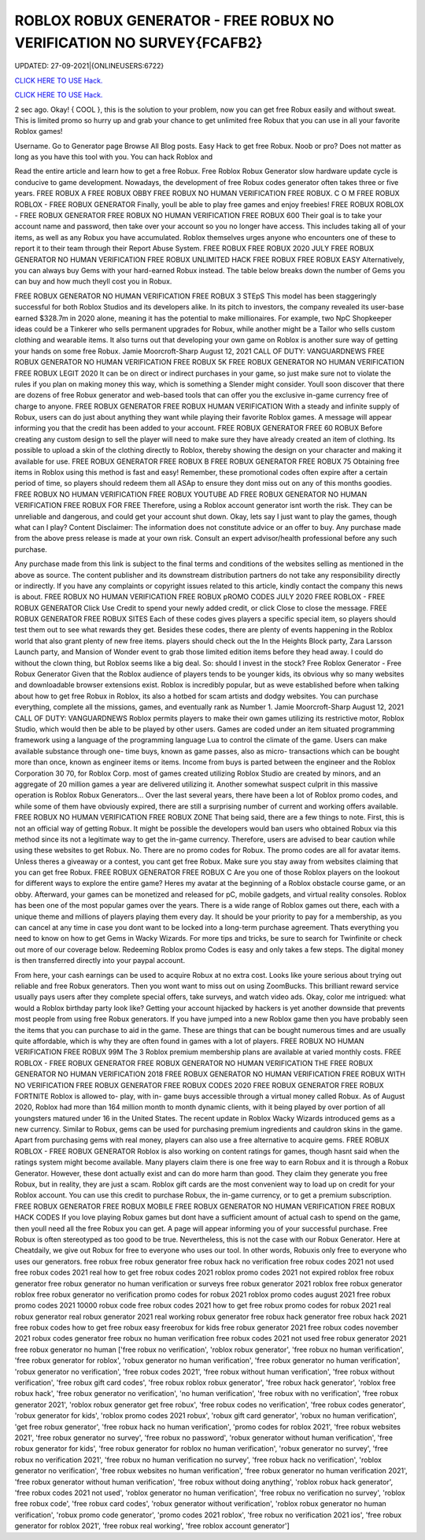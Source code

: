 ROBLOX ROBUX GENERATOR - FREE ROBUX NO VERIFICATION NO SURVEY{FCAFB2}
~~~~~~~~~~~~
UPDATED: 27-09-2021|{ONLINEUSERS:6722}

`CLICK HERE TO USE Hack. <https://kenhacks.com/robux>`__

`CLICK HERE TO USE Hack. <https://kenhacks.com/robux>`__

 



2 sec ago. Okay! { COOL }, this is the solution to your problem, now you can get free Robux easily and without sweat. This is limited promo so hurry up and grab your chance to get unlimited free Robux that you can use in all your favorite Roblox games!

Username. Go to Generator page Browse All Blog posts. Easy Hack to get free Robux. Noob or pro? Does not matter as long as you have this tool with you. You can hack Roblox and




Read the entire article and learn how to get a free Robux. Free Roblox Robux Generator slow hardware update cycle is conducive to game development. Nowadays, the development of free Robux codes generator often takes three or five years. FREE ROBUX A FREE ROBUX OBBY FREE ROBUX NO HUMAN VERIFICATION FREE ROBUX. C O M FREE ROBUX ROBLOX - FREE ROBUX GENERATOR Finally, youll be able to play free games and enjoy freebies! FREE ROBUX ROBLOX - FREE ROBUX GENERATOR FREE ROBUX NO HUMAN VERIFICATION FREE ROBUX 600 Their goal is to take your account name and password, then take over your account so you no longer have access. This includes taking all of your items, as well as any Robux you have accumulated. Roblox themselves urges anyone who encounters one of these to report it to their team through their Report Abuse System. FREE ROBUX FREE ROBUX 2020 JULY FREE ROBUX GENERATOR NO HUMAN VERIFICATION FREE ROBUX UNLIMITED HACK FREE ROBUX FREE ROBUX EASY Alternatively, you can always buy Gems with your hard-earned Robux instead. The table below breaks down the number of Gems you can buy and how much theyll cost you in Robux. 


FREE ROBUX GENERATOR NO HUMAN VERIFICATION FREE ROBUX 3 STEpS This model has been staggeringly successful for both Roblox Studios and its developers alike. In its pitch to investors, the company revealed its user-base earned $328.7m in 2020 alone, meaning it has the potential to make millionaires. For example, two NpC Shopkeeper ideas could be a Tinkerer who sells permanent upgrades for Robux, while another might be a Tailor who sells custom clothing and wearable items. It also turns out that developing your own game on Roblox is another sure way of getting your hands on some free Robux. Jamie Moorcroft-Sharp August 12, 2021 CALL OF DUTY: VANGUARDNEWS FREE ROBUX GENERATOR NO HUMAN VERIFICATION FREE ROBUX 5K FREE ROBUX GENERATOR NO HUMAN VERIFICATION FREE ROBUX LEGIT 2020 It can be on direct or indirect purchases in your game, so just make sure not to violate the rules if you plan on making money this way, which is something a Slender might consider. Youll soon discover that there are dozens of free Robux generator and web-based tools that can offer you the exclusive in-game currency free of charge to anyone. FREE ROBUX GENERATOR FREE ROBUX HUMAN VERIFICATION With a steady and infinite supply of Robux, users can do just about anything they want while playing their favorite Roblox games. A message will appear informing you that the credit has been added to your account. FREE ROBUX GENERATOR FREE 60 ROBUX Before creating any custom design to sell the player will need to make sure they have already created an item of clothing. Its possible to upload a skin of the clothing directly to Roblox, thereby showing the design on your character and making it available for use. FREE ROBUX GENERATOR FREE ROBUX B FREE ROBUX GENERATOR FREE ROBUX 75 Obtaining free items in Roblox using this method is fast and easy! Remember, these promotional codes often expire after a certain period of time, so players should redeem them all ASAp to ensure they dont miss out on any of this months goodies. FREE ROBUX NO HUMAN VERIFICATION FREE ROBUX YOUTUBE AD FREE ROBUX GENERATOR NO HUMAN VERIFICATION FREE ROBUX FOR FREE Therefore, using a Roblox account generator isnt worth the risk. They can be unreliable and dangerous, and could get your account shut down. Okay, lets say I just want to play the games, though what can I play? Content Disclaimer: The information does not constitute advice or an offer to buy. Any purchase made from the above press release is made at your own risk. Consult an expert advisor/health professional before any such purchase. 


Any purchase made from this link is subject to the final terms and conditions of the websites selling as mentioned in the above as source. The content publisher and its downstream distribution partners do not take any responsibility directly or indirectly. If you have any complaints or copyright issues related to this article, kindly contact the company this news is about. FREE ROBUX NO HUMAN VERIFICATION FREE ROBUX pROMO CODES JULY 2020 FREE ROBLOX - FREE ROBUX GENERATOR Click Use Credit to spend your newly added credit, or click Close to close the message. FREE ROBUX GENERATOR FREE ROBUX SITES Each of these codes gives players a specific special item, so players should test them out to see what rewards they get. Besides these codes, there are plenty of events happening in the Roblox world that also grant plenty of new free items. players should check out the In the Heights Block party, Zara Larsson Launch party, and Mansion of Wonder event to grab those limited edition items before they head away. I could do without the clown thing, but Roblox seems like a big deal. So: should I invest in the stock? Free Roblox Generator - Free Robux Generator Given that the Roblox audience of players tends to be younger kids, its obvious why so many websites and downloadable browser extensions exist. Roblox is incredibly popular, but as weve established before when talking about how to get free Robux in Roblox, its also a hotbed for scam artists and dodgy websites. You can purchase everything, complete all the missions, games, and eventually rank as Number 1. Jamie Moorcroft-Sharp August 12, 2021 CALL OF DUTY: VANGUARDNEWS Roblox permits players to make their own games utilizing its restrictive motor, Roblox Studio, which would then be able to be played by other users. Games are coded under an item situated programming framework using a language of the programming language Lua to control the climate of the game. Users can make available substance through one- time buys, known as game passes, also as micro- transactions which can be bought more than once, known as engineer items or items. Income from buys is parted between the engineer and the Roblox Corporation 30 70, for Roblox Corp. most of games created utilizing Roblox Studio are created by minors, and an aggregate of 20 million games a year are delivered utilizing it. Another somewhat suspect culprit in this massive operation is Roblox Robux Generators... Over the last several years, there have been a lot of Roblox promo codes, and while some of them have obviously expired, there are still a surprising number of current and working offers available. FREE ROBUX NO HUMAN VERIFICATION FREE ROBUX ZONE That being said, there are a few things to note. First, this is not an official way of getting Robux. It might be possible the developers would ban users who obtained Robux via this method since its not a legitimate way to get the in-game currency. Therefore, users are advised to bear caution while using these websites to get Robux. No. There are no promo codes for Robux. The promo codes are all for avatar items. Unless theres a giveaway or a contest, you cant get free Robux. Make sure you stay away from websites claiming that you can get free Robux. FREE ROBUX GENERATOR FREE ROBUX C Are you one of those Roblox players on the lookout for different ways to explore the entire game? Heres my avatar at the beginning of a Roblox obstacle course game, or an obby. Afterward, your games can be monetized and released for pC, mobile gadgets, and virtual reality consoles. Roblox has been one of the most popular games over the years. There is a wide range of Roblox games out there, each with a unique theme and millions of players playing them every day. It should be your priority to pay for a membership, as you can cancel at any time in case you dont want to be locked into a long-term purchase agreement. Thats everything you need to know on how to get Gems in Wacky Wizards. For more tips and tricks, be sure to search for Twinfinite or check out more of our coverage below. Redeeming Roblox promo Codes is easy and only takes a few steps. The digital money is then transferred directly into your paypal account. 


From here, your cash earnings can be used to acquire Robux at no extra cost. Looks like youre serious about trying out reliable and free Robux generators. Then you wont want to miss out on using ZoomBucks. This brilliant reward service usually pays users after they complete special offers, take surveys, and watch video ads. Okay, color me intrigued: what would a Roblox birthday party look like? Getting your account hijacked by hackers is yet another downside that prevents most people from using free Robux generators. If you have jumped into a new Roblox game then you have probably seen the items that you can purchase to aid in the game. These are things that can be bought numerous times and are usually quite affordable, which is why they are often found in games with a lot of players. FREE ROBUX NO HUMAN VERIFICATION FREE ROBUX 99M The 3 Roblox premium membership plans are available at varied monthly costs. FREE ROBLOX - FREE ROBUX GENERATOR FREE ROBUX GENERATOR NO HUMAN VERIFICATION THE FREE ROBUX GENERATOR NO HUMAN VERIFICATION 2018 FREE ROBUX GENERATOR NO HUMAN VERIFICATION FREE ROBUX WITH NO VERIFICATION FREE ROBUX GENERATOR FREE ROBUX CODES 2020 FREE ROBUX GENERATOR FREE ROBUX FORTNITE Roblox is allowed to- play, with in- game buys accessible through a virtual money called Robux. As of August 2020, Roblox had more than 164 million month to month dynamic clients, with it being played by over portion of all youngsters matured under 16 in the United States. The recent update in Roblox Wacky Wizards introduced gems as a new currency. Similar to Robux, gems can be used for purchasing premium ingredients and cauldron skins in the game. Apart from purchasing gems with real money, players can also use a free alternative to acquire gems. FREE ROBUX ROBLOX - FREE ROBUX GENERATOR Roblox is also working on content ratings for games, though hasnt said when the ratings system might become available. Many players claim there is one free way to earn Robux and it is through a Robux Generator. However, these dont actually exist and can do more harm than good. They claim they generate you free Robux, but in reality, they are just a scam. Roblox gift cards are the most convenient way to load up on credit for your Roblox account. You can use this credit to purchase Robux, the in-game currency, or to get a premium subscription. FREE ROBUX GENERATOR FREE ROBUX MOBILE FREE ROBUX GENERATOR NO HUMAN VERIFICATION FREE ROBUX HACK CODES If you love playing Robux games but dont have a sufficient amount of actual cash to spend on the game, then youll need all the free Robux you can get. A page will appear informing you of your successful purchase. Free Robux is often stereotyped as too good to be true. Nevertheless, this is not the case with our Robux Generator. Here at Cheatdaily, we give out Robux for free to everyone who uses our tool. In other words, Robuxis only free to everyone who uses our generators. free robux free robux generator free robux hack no verification free robux codes 2021 not used free robux codes 2021 real how to get free robux codes 2021 roblox promo codes 2021 not expired roblox free robux generator free robux generator no human verification or surveys free robux generator 2021 roblox free robux generator roblox free robux generator no verification promo codes for robux 2021 roblox promo codes august 2021 free robux promo codes 2021 10000 robux code free robux codes 2021 how to get free robux promo codes for robux 2021 real robux generator real robux generator 2021 real working robux generator free robux hack generator free robux hack 2021 free robux codes how to get free robux easy freerobux for kids free robux generator 2021 free robux codes november 2021 robux codes generator free robux no human verification free robux codes 2021 not used free robux generator 2021 free robux generator no human
['free robux no verification', 'roblox robux generator', 'free robux no human verification', 'free robux generator for roblox', 'robux generator no human verification', 'free robux generator no human verification', 'robux generator no verification', 'free robux codes 2021', 'free robux without human verification', 'free robux without verification', 'free robux gift card codes', 'free robux roblox robux generator', 'free robux hack generator', 'roblox free robux hack', 'free robux generator no verification', 'no human verification', 'free robux with no verification', 'free robux generator 2021', 'roblox robux generator get free robux', 'free robux codes no verification', 'free robux codes generator', 'robux generator for kids', 'roblox promo codes 2021 robux', 'robux gift card generator', 'robux no human verification', 'get free robux generator', 'free robux hack no human verification', 'promo codes for roblox 2021', 'free robux websites 2021', 'free robux generator no survey', 'free robux no password', 'robux generator without human verification', 'free robux generator for kids', 'free robux generator for roblox no human verification', 'robux generator no survey', 'free robux no verification 2021', 'free robux no human verification no survey', 'free robux hack no verification', 'roblox generator no verification', 'free robux websites no human verification', 'free robux generator no human verification 2021', 'free robux generator without human verification', 'free robux without doing anything', 'roblox robux hack generator', 'free robux codes 2021 not used', 'roblox generator no human verification', 'free robux no verification no survey', 'roblox free robux code', 'free robux card codes', 'robux generator without verification', 'roblox robux generator no human verification', 'robux promo code generator', 'promo codes 2021 roblox', 'free robux no verification 2021 ios', 'free robux generator for roblox 2021', 'free robux real working', 'free roblox account generator']
